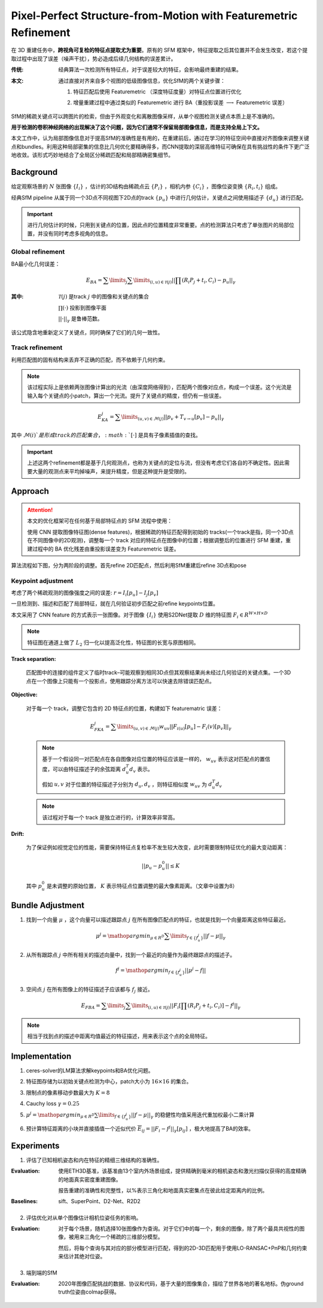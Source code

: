 Pixel-Perfect Structure-from-Motion with Featuremetric Refinement
====================================================================

在 3D 重建任务中，**跨视角可复检的特征点提取尤为重要**。原有的 SFM 框架中，特征提取之后其位置并不会发生改变，若这个提取过程中出现了误差（噪声干扰），势必造成后续几何结构的误差累计。

:传统:

   经典算法一次检测所有特征点，对于误差较大的特征，会影响最终重建的结果。

:本文:

   通过直接对齐来自多个视图的低级图像信息，优化SfM的两个关键步骤：

   1. 特征匹配后使用 Featuremetric （深度特征度量）对特征点位置进行优化

   ..

   2. 增量重建过程中通过类似的 Featuremetric 进行 BA（重投影误差 :math:`\longrightarrow` Featuremetric 误差）

SfM的稀疏关键点可以跨图片的检索，但由于外观变化和离散图像采样，从单个视图检测关键点本质上是不准确的。

**用于检测的卷积神经网络的出现解决了这个问题，因为它们通常不保留局部图像信息，而是支持全局上下文。**

本文工作中，认为局部图像信息对于提高SfM的准确性是有用的，在重建前后，通过在学习的特征空间中直接对齐图像来调整关键点和bundles。利用这种局部密集的信息比几何优化要精确得多，而CNN提取的深层高维特征可确保在具有挑战性的条件下更广泛地收敛。该形式巧妙地结合了全局区分稀疏匹配和局部精确密集细节。

Background
-----------

给定观察场景的 :math:`N` 张图像 :math:`\{I_i\}` ，估计的3D结构由稀疏点云 :math:`\{P_i\}` ，相机内参 :math:`\{C_i\}` ，图像位姿变换 :math:`\{R_i, t_i\}` 组成。

经典SfM pipeline 从属于同一个3D点不同视图下2D点的track :math:`\{p_u\}` 中进行几何估计，关键点之间使用描述子 :math:`\{d_u\}` 进行匹配。


.. important::

   进行几何估计的时候，只用到关键点的位置，因此点的位置精度非常重要。点的检测算法只考虑了单张图片的局部位置，并没有同时考虑多视角的信息。

Global refinement
~~~~~~~~~~~~~~~~~~~~

BA最小化几何误差：

.. math::

   E_{BA} = \sum\limits_j \sum\limits_{(i,u) \in \mathcal{T}(j)} || \prod (R_i P_j + t_i, C_i) - p_u||_\gamma

:其中:

   :math:`\mathcal{T}(j)` 是track  :math:`j` 中的图像和关键点的集合

   :math:`\prod(·)` 投影到图像平面

   :math:`||·||_\gamma` 是鲁棒范数。

该公式隐含地重新定义了关键点，同时确保了它们的几何一致性。

Track refinement
~~~~~~~~~~~~~~~~~~~~~

利用匹配图的固有结构来丢弃不正确的匹配，而不依赖于几何约束。

.. note::

   该过程实际上是依赖两张图像计算出的光流（由深度网络得到），匹配两个图像对应点，构成一个误差。这个光流是输入每个关键点的小patch，算出一个光流。提升了关键点的精度，但仍有一些误差。

.. math::

   E_{KA}^j = \sum\limits_{(u,v) \in \mathcal{M}(j)} ||p_v + T_{v \rightarrow u}[p_v] - p_u ||_\gamma

其中 :math:`\mathcal{M}(i)`是形成track的匹配集合， :math:`[·]` 是具有子像素插值的查找。

.. important::

   上述这两个refinement都是基于几何观测点，也称为关键点的定位与流，但没有考虑它们各自的不确定性。因此需要大量的观测点来平均掉噪声，来提升精度，但是这种提升是受限的。

Approach
-----------

.. attention::

   本文的优化框架可在任何基于局部特征点的 SFM 流程中使用：

   使用 CNN 提取图像特征图(dense features)，根据稀疏的特征匹配得到初始的 tracks(一个track是指，同一个3D点在不同图像中的2D观测)，调整每一个 track 对应的特征点在图像中的位置；根据调整后的位置进行 SFM 重建，重建过程中的 BA 优化残差由重投影误差变为 Featuremetric 误差。


算法流程如下图，分为两阶段的调整。首先refine 2D匹配点，然后利用SfM重建后refine 3D点和pose

.. figure:: 1.jpg
   :figclass: align-center


Keypoint adjustment
~~~~~~~~~~~~~~~~~~~~

考虑了两个稀疏观测的图像强度之间的误差: :math:`r =  I_i[p_u] - I_j[p_v]`

一旦检测到、描述和匹配了局部特征，就在几何验证初步匹配之前refine keypoints位置。

本文采用了 CNN feature 的方式表示一张图像。对于图像 :math:`\{I_i\}` 使用S2DNet提取 :math:`D` 维的特征图 :math:`F_i \in R^{W \times H \times D}`

.. note::

   特征图在通道上做了 :math:`L_2` 归一化以提高泛化性，特征图的长宽与原图相同。

**Track separation:**

   匹配图中的连接的组件定义了临时track–可能观察到相同3D点但其观察结果尚未经过几何验证的关键点集。一个3D点在一个图像上只能有一个投影点，使用跟踪分离方法可以快速去除错误匹配点。

**Objective:**

   对于每一个 track，调整它包含的 2D 特征点的位置，构建如下 featurematric 误差：

   .. math::

      E_{FKA}^j = \sum\limits_{(u,v) \in \mathcal{M}(j)} w_{uv} ||F_{i(u)}[p_u] - F_i(v)[p_v]||_\gamma

   .. note::

      基于一个假设同一对匹配点在各自图像对应位置的特征应该是一样的， :math:`w_{uv}` 表示这对匹配点的置信度，可以由特征描述子的余弦距离 :math:`d_u^T d_v` 表示。

      假如 :math:`u,v`  对于位置的特征描述子分别为 :math:`d_u, d_v` ，则特征相似度 :math:`w_{uv}` 为 :math:`d_u^T d_v`

   .. note::

      该过程对于每一个 track 是独立进行的，计算效率非常高。

**Drift:**

   为了保证例如视觉定位的性能，需要保持特征点复检率不发生较大改变，此时需要限制特征优化的最大变动距离：

   .. math::

      ||p_u - p_u^0 || \le K

   其中 :math:`p_u^0` 是未调整的原始位置， :math:`K` 表示特征点位置调整的最大像素距离。（文章中设置为8）

Bundle Adjustment
-------------------

1. 找到一个向量 :math:`\mu` ，这个向量可以描述跟踪点 :math:`j` 在所有图像匹配点的特征，也就是找到一个向量距离这些特征最近。

.. math::

   \mu^j = \mathop{argmin}_{\mu \in R^D} \sum\limits_{f \in \{f_u^j\}} ||f - \mu||_\gamma

2. 从所有跟踪点 :math:`j` 中所有相关的描述向量中，找到一个最近的向量作为最终跟踪点的描述子。

.. math::

   f^j = \mathop{argmin}_{f\in \{f_u^j\}}|| \mu^j - f ||

3. 空间点 :math:`j` 在所有图像上的特征描述子应该都与 :math:`f_j` 接近。

.. math::

   E_{FBA} = \sum\limits_j \sum\limits_{(i,u)\in \mathcal{T}(j)} ||F_i [\prod (R_i P_j + t_i, C_i)] - f^j||_\gamma

.. note::

   相当于找到点的描述中距离均值最近的特征描述，用来表示这个点的全局特征。

Implementation
---------------

1. ceres-solver的LM算法求解keypoints和BA优化问题。

..

2. 特征图存储为以初始关键点检测为中心，patch大小为 :math:`16 \times 16` 的集合。

..

3. 限制点的像素移动步数最大为 :math:`K = 8`

..

4. Cauchy loss  :math:`\gamma = 0.25`

..

5.  :math:`\mu^j = \mathop{argmin}_{\mu \in R^D} \sum\limits_{f \in \{f_u^j\}} ||f - \mu||_\gamma` 的稳健性均值采用迭代重加权最小二乘计算

..

6. 预计算特征距离的小块并直接插值一个近似代价 :math:`\overline{E}_{ij} = ||F_i - f^j||_\gamma [p_{ij}]` ，极大地提高了BA的效率。

Experiments
-------------

1. 评估了已知相机姿态和内在特征的精细三维结构的准确性。

:Evaluation:

   使用ETH3D基准，该基准由13个室内外场景组成，提供精确到毫米的相机姿态和激光扫描仪获得的高度精确的地面真实密度重建图像。

   报告重建的准确性和完整性，以%表示三角化和地面真实密集点在彼此给定距离内的比例。

:Baselines:

   sift、SuperPoint、D2-Net、R2D2

.. figure:: 2.jpg
   :figclass: align-center

2. 评估优化对从单个图像估计相机位姿任务的影响。

:Evaluation:

   对于每个场景，随机选择10张图像作为查询。对于它们中的每一个，剩余的图像，除了两个最具共视性的图像，被用来三角化一个稀疏的三维部分模型。

   然后，将每个查询与其对应的部分模型进行匹配，得到的2D-3D匹配用于使用LO-RANSAC+PnP和几何约束来估计其绝对位姿。

.. figure:: 3.jpg
   :figclass: align-center

3. 端到端的SfM

:Evaluation:

   2020年图像匹配挑战的数据、协议和代码，基于大量的图像集合，描绘了世界各地的著名地标。伪ground truth位姿由colmap获得。

.. figure:: 4.jpg
   :figclass: align-center


.. figure:: 5.jpg
   :figclass: align-center

